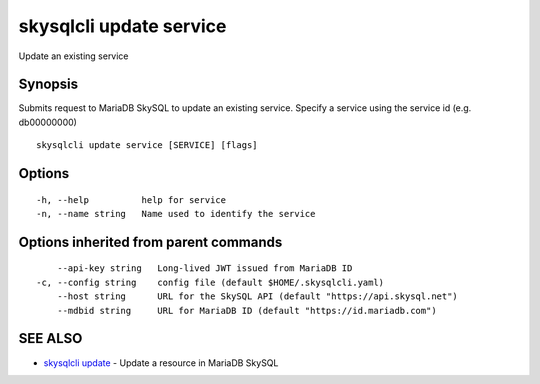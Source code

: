 .. _skysqlcli_update_service:

skysqlcli update service
------------------------

Update an existing service

Synopsis
~~~~~~~~


Submits request to MariaDB SkySQL to update an existing service. Specify a service using the service id (e.g. db00000000)

::

  skysqlcli update service [SERVICE] [flags]

Options
~~~~~~~

::

  -h, --help          help for service
  -n, --name string   Name used to identify the service

Options inherited from parent commands
~~~~~~~~~~~~~~~~~~~~~~~~~~~~~~~~~~~~~~

::

      --api-key string   Long-lived JWT issued from MariaDB ID
  -c, --config string    config file (default $HOME/.skysqlcli.yaml)
      --host string      URL for the SkySQL API (default "https://api.skysql.net")
      --mdbid string     URL for MariaDB ID (default "https://id.mariadb.com")

SEE ALSO
~~~~~~~~

* `skysqlcli update <skysqlcli_update.rst>`_ 	 - Update a resource in MariaDB SkySQL

